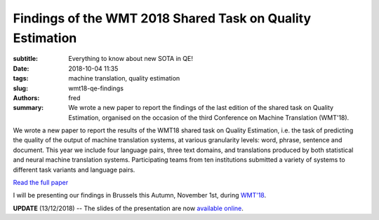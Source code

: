 Findings of the WMT 2018 Shared Task on Quality Estimation
==========================================================

:subtitle: Everything to know about new SOTA in QE!

:date: 2018-10-04 11:35
:tags: machine translation, quality estimation
:slug: wmt18-qe-findings
:authors: fred 

:summary: We wrote a new paper to report the findings of the last edition of the shared task on Quality Estimation, organised on the occasion of the third Conference on Machine Translation (WMT'18).

We wrote a new paper to report the results of the WMT18 shared task on Quality Estimation, i.e. the task of predicting the quality of the output of machine translation systems, at various granularity levels: word, phrase, sentence and document. This year we include four language pairs, three text domains, and translations produced by both statistical and neural machine translation systems. Participating teams from ten institutions submitted a variety of systems to different task variants and language pairs. 

`Read the full paper`_

I will be presenting our findings in Brussels this Autumn, November 1st, during `WMT'18`_.

**UPDATE** (13/12/2018) -- The slides of the presentation are now `available online`_.

.. _Read the full paper: https://fredblain.org/papers/pdf/specia_et_al_findings_of_the_wmt_2018_shared_task_on_quality_estimation.pdf 
.. _WMT'18: http://statmt.org/wmt18/program.html
.. _available online: https://fredblain.org/papers/pdf/specia_et_al_findings_of_the_wmt_2018_shared_task_on_quality_estimation_slides.pdf
